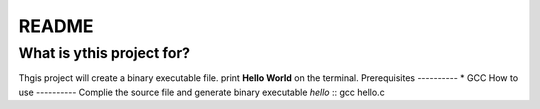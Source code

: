 README
=====
What is ythis project for?
---------------------
Thgis project will create a binary executable file.
print **Hello World** on the terminal.
Prerequisites
----------
* GCC
How to use
----------
Complie the source file and generate binary executable *hello* ::
gcc hello.c
